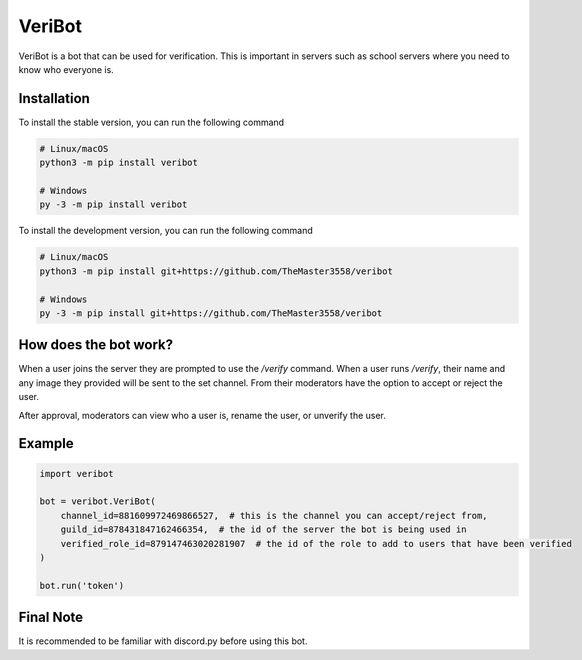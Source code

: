 VeriBot
=======
VeriBot is a bot that can be used for verification. This is important in servers such as school servers
where you need to know who everyone is.


Installation
------------
To install the stable version, you can run the following command

.. code:: sh

    # Linux/macOS
    python3 -m pip install veribot

    # Windows
    py -3 -m pip install veribot


To install the development version, you can run the following command

.. code:: sh

    # Linux/macOS
    python3 -m pip install git+https://github.com/TheMaster3558/veribot

    # Windows
    py -3 -m pip install git+https://github.com/TheMaster3558/veribot


How does the bot work?
----------------------
When a user joins the server they are prompted to use the `/verify` command.
When a user runs `/verify`, their name and any image they provided will be sent to the set channel.
From their moderators have the option to accept or reject the user.

After approval, moderators can view who a user is, rename the user, or unverify the user.


Example
-------
.. code:: py

    import veribot

    bot = veribot.VeriBot(
        channel_id=881609972469866527,  # this is the channel you can accept/reject from,
        guild_id=878431847162466354,  # the id of the server the bot is being used in
        verified_role_id=879147463020281907  # the id of the role to add to users that have been verified
    )

    bot.run('token')


Final Note
----------
It is recommended to be familiar with discord.py before using this bot.

